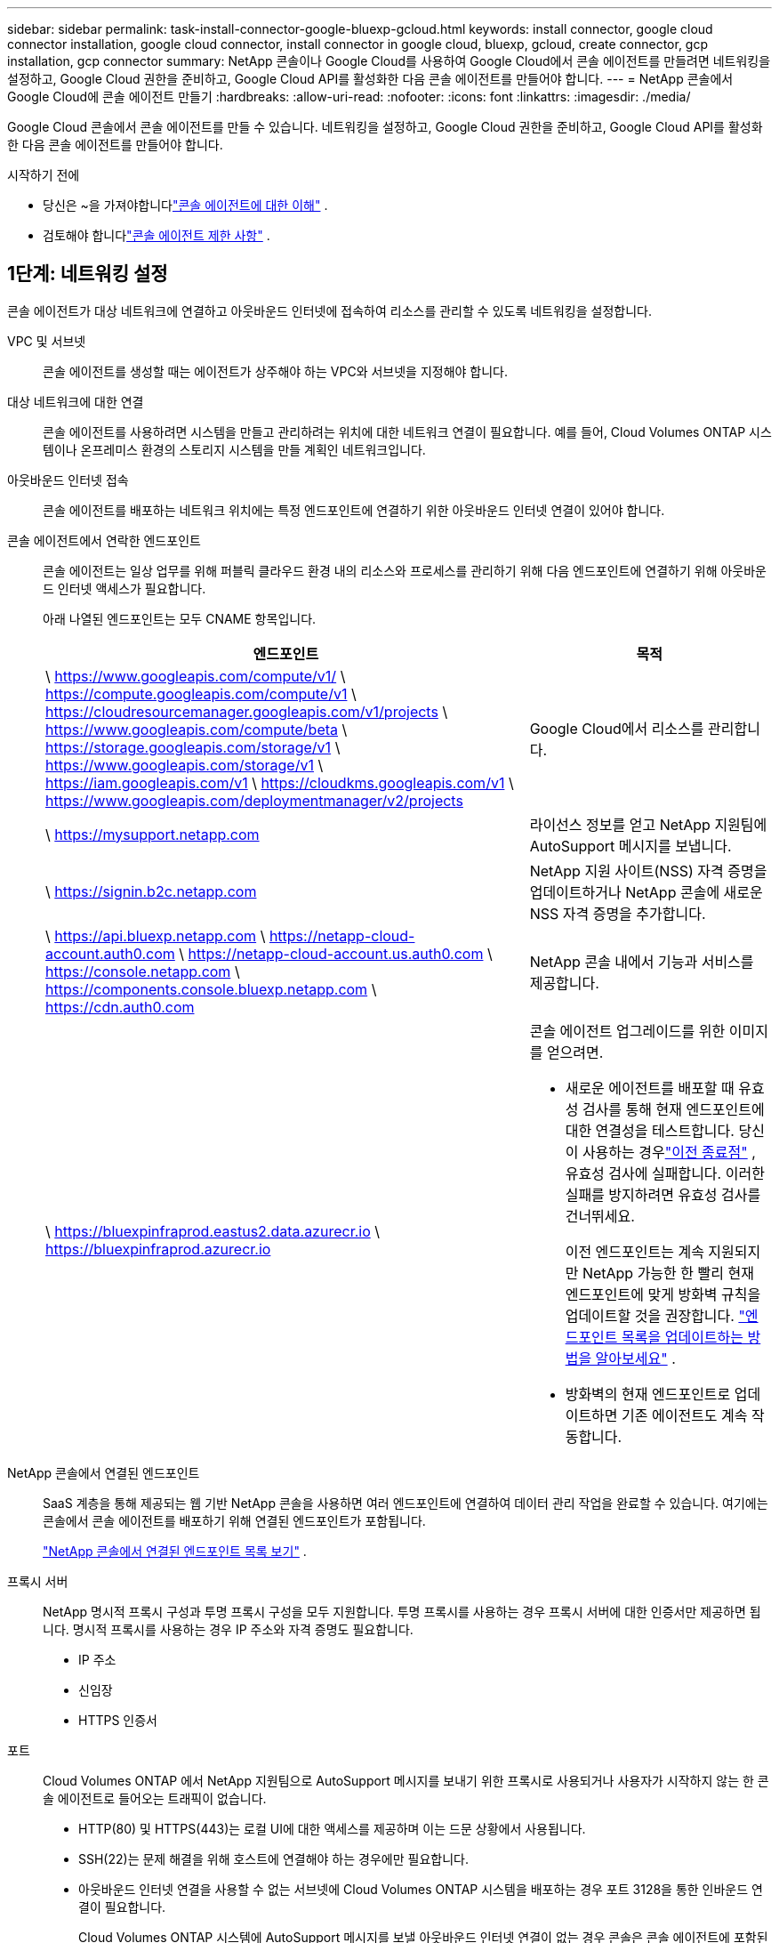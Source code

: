 ---
sidebar: sidebar 
permalink: task-install-connector-google-bluexp-gcloud.html 
keywords: install connector, google cloud connector installation, google cloud connector, install connector in google cloud, bluexp, gcloud, create connector, gcp installation, gcp connector 
summary: NetApp 콘솔이나 Google Cloud를 사용하여 Google Cloud에서 콘솔 에이전트를 만들려면 네트워킹을 설정하고, Google Cloud 권한을 준비하고, Google Cloud API를 활성화한 다음 콘솔 에이전트를 만들어야 합니다. 
---
= NetApp 콘솔에서 Google Cloud에 콘솔 에이전트 만들기
:hardbreaks:
:allow-uri-read: 
:nofooter: 
:icons: font
:linkattrs: 
:imagesdir: ./media/


[role="lead"]
Google Cloud 콘솔에서 콘솔 에이전트를 만들 수 있습니다.  네트워킹을 설정하고, Google Cloud 권한을 준비하고, Google Cloud API를 활성화한 다음 콘솔 에이전트를 만들어야 합니다.

.시작하기 전에
* 당신은 ~을 가져야합니다link:concept-connectors.html["콘솔 에이전트에 대한 이해"] .
* 검토해야 합니다link:reference-limitations.html["콘솔 에이전트 제한 사항"] .




== 1단계: 네트워킹 설정

콘솔 에이전트가 대상 네트워크에 연결하고 아웃바운드 인터넷에 접속하여 리소스를 관리할 수 있도록 네트워킹을 설정합니다.

VPC 및 서브넷:: 콘솔 에이전트를 생성할 때는 에이전트가 상주해야 하는 VPC와 서브넷을 지정해야 합니다.


대상 네트워크에 대한 연결:: 콘솔 에이전트를 사용하려면 시스템을 만들고 관리하려는 위치에 대한 네트워크 연결이 필요합니다.  예를 들어, Cloud Volumes ONTAP 시스템이나 온프레미스 환경의 스토리지 시스템을 만들 계획인 네트워크입니다.


아웃바운드 인터넷 접속:: 콘솔 에이전트를 배포하는 네트워크 위치에는 특정 엔드포인트에 연결하기 위한 아웃바운드 인터넷 연결이 있어야 합니다.


콘솔 에이전트에서 연락한 엔드포인트:: 콘솔 에이전트는 일상 업무를 위해 퍼블릭 클라우드 환경 내의 리소스와 프로세스를 관리하기 위해 다음 엔드포인트에 연결하기 위해 아웃바운드 인터넷 액세스가 필요합니다.
+
--
아래 나열된 엔드포인트는 모두 CNAME 항목입니다.

[cols="2a,1a"]
|===
| 엔드포인트 | 목적 


 a| 
\ https://www.googleapis.com/compute/v1/ \ https://compute.googleapis.com/compute/v1 \ https://cloudresourcemanager.googleapis.com/v1/projects \ https://www.googleapis.com/compute/beta \ https://storage.googleapis.com/storage/v1 \ https://www.googleapis.com/storage/v1 \ https://iam.googleapis.com/v1 \ https://cloudkms.googleapis.com/v1 \ https://www.googleapis.com/deploymentmanager/v2/projects
 a| 
Google Cloud에서 리소스를 관리합니다.



 a| 
\ https://mysupport.netapp.com
 a| 
라이선스 정보를 얻고 NetApp 지원팀에 AutoSupport 메시지를 보냅니다.



 a| 
\ https://signin.b2c.netapp.com
 a| 
NetApp 지원 사이트(NSS) 자격 증명을 업데이트하거나 NetApp 콘솔에 새로운 NSS 자격 증명을 추가합니다.



 a| 
\ https://api.bluexp.netapp.com \ https://netapp-cloud-account.auth0.com \ https://netapp-cloud-account.us.auth0.com \ https://console.netapp.com \ https://components.console.bluexp.netapp.com \ https://cdn.auth0.com
 a| 
NetApp 콘솔 내에서 기능과 서비스를 제공합니다.



 a| 
\ https://bluexpinfraprod.eastus2.data.azurecr.io \ https://bluexpinfraprod.azurecr.io
 a| 
콘솔 에이전트 업그레이드를 위한 이미지를 얻으려면.

* 새로운 에이전트를 배포할 때 유효성 검사를 통해 현재 엔드포인트에 대한 연결성을 테스트합니다.  당신이 사용하는 경우link:link:reference-networking-saas-console-previous.html["이전 종료점"] , 유효성 검사에 실패합니다.  이러한 실패를 방지하려면 유효성 검사를 건너뛰세요.
+
이전 엔드포인트는 계속 지원되지만 NetApp 가능한 한 빨리 현재 엔드포인트에 맞게 방화벽 규칙을 업데이트할 것을 권장합니다. link:reference-networking-saas-console-previous.html#update-endpoint-list["엔드포인트 목록을 업데이트하는 방법을 알아보세요"] .

* 방화벽의 현재 엔드포인트로 업데이트하면 기존 에이전트도 계속 작동합니다.


|===
--


NetApp 콘솔에서 연결된 엔드포인트:: SaaS 계층을 통해 제공되는 웹 기반 NetApp 콘솔을 사용하면 여러 엔드포인트에 연결하여 데이터 관리 작업을 완료할 수 있습니다.  여기에는 콘솔에서 콘솔 에이전트를 배포하기 위해 연결된 엔드포인트가 포함됩니다.
+
--
link:reference-networking-saas-console.html["NetApp 콘솔에서 연결된 엔드포인트 목록 보기"] .

--


프록시 서버:: NetApp 명시적 프록시 구성과 투명 프록시 구성을 모두 지원합니다.  투명 프록시를 사용하는 경우 프록시 서버에 대한 인증서만 제공하면 됩니다.  명시적 프록시를 사용하는 경우 IP 주소와 자격 증명도 필요합니다.
+
--
* IP 주소
* 신임장
* HTTPS 인증서


--


포트:: Cloud Volumes ONTAP 에서 NetApp 지원팀으로 AutoSupport 메시지를 보내기 위한 프록시로 사용되거나 사용자가 시작하지 않는 한 콘솔 에이전트로 들어오는 트래픽이 없습니다.
+
--
* HTTP(80) 및 HTTPS(443)는 로컬 UI에 대한 액세스를 제공하며 이는 드문 상황에서 사용됩니다.
* SSH(22)는 문제 해결을 위해 호스트에 연결해야 하는 경우에만 필요합니다.
* 아웃바운드 인터넷 연결을 사용할 수 없는 서브넷에 Cloud Volumes ONTAP 시스템을 배포하는 경우 포트 3128을 통한 인바운드 연결이 필요합니다.
+
Cloud Volumes ONTAP 시스템에 AutoSupport 메시지를 보낼 아웃바운드 인터넷 연결이 없는 경우 콘솔은 콘솔 에이전트에 포함된 프록시 서버를 사용하도록 해당 시스템을 자동으로 구성합니다.  유일한 요구 사항은 콘솔 에이전트의 보안 그룹이 포트 3128을 통한 인바운드 연결을 허용하는 것입니다.  콘솔 에이전트를 배포한 후 이 포트를 열어야 합니다.



--


NTP 활성화:: NetApp 데이터 분류를 사용하여 회사 데이터 소스를 스캔하려는 경우 콘솔 에이전트와 NetApp 데이터 분류 시스템 모두에서 NTP(네트워크 시간 프로토콜) 서비스를 활성화하여 시스템 간의 시간을 동기화해야 합니다. https://docs.netapp.com/us-en/bluexp-classification/concept-cloud-compliance.html["NetApp 데이터 분류에 대해 자세히 알아보세요"^]
+
--
콘솔 에이전트를 만든 후 이 네트워킹 요구 사항을 구현합니다.

--




== 2단계: 콘솔 에이전트를 생성하기 위한 권한 설정

콘솔에서 콘솔 에이전트를 배포하려면 먼저 콘솔 에이전트 VM을 배포하는 Google 플랫폼 사용자의 권한을 설정해야 합니다.

.단계
. Google 플랫폼에서 사용자 지정 역할을 만듭니다.
+
.. 다음 권한을 포함하는 YAML 파일을 만듭니다.
+
[source, yaml]
----
title: Console agent deployment policy
description: Permissions for the user who deploys the Console agent
stage: GA
includedPermissions:
- compute.disks.create
- compute.disks.get
- compute.disks.list
- compute.disks.setLabels
- compute.disks.use
- compute.firewalls.create
- compute.firewalls.delete
- compute.firewalls.get
- compute.firewalls.list
- compute.globalOperations.get
- compute.images.get
- compute.images.getFromFamily
- compute.images.list
- compute.images.useReadOnly
- compute.instances.attachDisk
- compute.instances.create
- compute.instances.get
- compute.instances.list
- compute.instances.setDeletionProtection
- compute.instances.setLabels
- compute.instances.setMachineType
- compute.instances.setMetadata
- compute.instances.setTags
- compute.instances.start
- compute.instances.updateDisplayDevice
- compute.machineTypes.get
- compute.networks.get
- compute.networks.list
- compute.networks.updatePolicy
- compute.projects.get
- compute.regions.get
- compute.regions.list
- compute.subnetworks.get
- compute.subnetworks.list
- compute.zoneOperations.get
- compute.zones.get
- compute.zones.list
- deploymentmanager.compositeTypes.get
- deploymentmanager.compositeTypes.list
- deploymentmanager.deployments.create
- deploymentmanager.deployments.delete
- deploymentmanager.deployments.get
- deploymentmanager.deployments.list
- deploymentmanager.manifests.get
- deploymentmanager.manifests.list
- deploymentmanager.operations.get
- deploymentmanager.operations.list
- deploymentmanager.resources.get
- deploymentmanager.resources.list
- deploymentmanager.typeProviders.get
- deploymentmanager.typeProviders.list
- deploymentmanager.types.get
- deploymentmanager.types.list
- resourcemanager.projects.get
- compute.instances.setServiceAccount
- iam.serviceAccounts.list
----
.. Google Cloud에서 Cloud Shell을 활성화합니다.
.. 필요한 권한이 포함된 YAML 파일을 업로드합니다.
.. 다음을 사용하여 사용자 정의 역할을 만듭니다. `gcloud iam roles create` 명령.
+
다음 예제에서는 프로젝트 수준에서 "connectorDeployment"라는 역할을 만듭니다.

+
gcloud iam 역할 커넥터 배포 생성 --project=myproject --file=connector-deployment.yaml

+
https://cloud.google.com/iam/docs/creating-custom-roles#iam-custom-roles-create-gcloud["Google Cloud 문서: 사용자 지정 역할 만들기 및 관리"^]



. 콘솔이나 gcloud를 사용하여 콘솔 에이전트를 배포할 사용자에게 이 사용자 지정 역할을 할당합니다.
+
https://cloud.google.com/iam/docs/granting-changing-revoking-access#grant-single-role["Google Cloud 문서: 단일 역할 부여"^]





== 3단계: 콘솔 에이전트 작업에 대한 권한 설정

Google Cloud 서비스 계정은 콘솔 에이전트에 Google Cloud의 리소스를 관리하는 데 필요한 권한을 제공하는 데 필요합니다.  콘솔 에이전트를 만들 때 이 서비스 계정을 콘솔 에이전트 VM과 연결해야 합니다.

이후 릴리스에서 새로운 권한이 추가되면 사용자 지정 역할을 업데이트하는 것은 사용자의 책임입니다.  새로운 권한이 필요한 경우 릴리스 노트에 나열됩니다.

.단계
. Google Cloud에서 사용자 지정 역할을 만듭니다.
+
.. 내용을 포함하는 YAML 파일을 만듭니다.link:reference-permissions-gcp.html["콘솔 에이전트에 대한 서비스 계정 권한"] .
.. Google Cloud에서 Cloud Shell을 활성화합니다.
.. 필요한 권한이 포함된 YAML 파일을 업로드합니다.
.. 다음을 사용하여 사용자 정의 역할을 만듭니다. `gcloud iam roles create` 명령.
+
다음 예제에서는 프로젝트 수준에서 "connector"라는 이름의 역할을 만듭니다.

+
`gcloud iam roles create connector --project=myproject --file=connector.yaml`

+
https://cloud.google.com/iam/docs/creating-custom-roles#iam-custom-roles-create-gcloud["Google Cloud 문서: 사용자 지정 역할 만들기 및 관리"^]



. Google Cloud에서 서비스 계정을 만들고 서비스 계정에 역할을 할당합니다.
+
.. IAM 및 관리 서비스에서 *서비스 계정 > 서비스 계정 만들기*를 선택합니다.
.. 서비스 계정 세부 정보를 입력하고 *만들기 및 계속*을 선택하세요.
.. 방금 만든 역할을 선택하세요.
.. 나머지 단계를 완료하여 역할을 만듭니다.
+
https://cloud.google.com/iam/docs/creating-managing-service-accounts#creating_a_service_account["Google Cloud 문서: 서비스 계정 만들기"^]



. 콘솔 에이전트가 있는 프로젝트와 다른 프로젝트에 Cloud Volumes ONTAP 시스템을 배포하려는 경우 콘솔 에이전트의 서비스 계정에 해당 프로젝트에 대한 액세스 권한을 제공해야 합니다.
+
예를 들어, 콘솔 에이전트가 프로젝트 1에 있고 프로젝트 2에 Cloud Volumes ONTAP 시스템을 만들고 싶다고 가정해 보겠습니다.  프로젝트 2에서 서비스 계정에 대한 액세스 권한을 부여해야 합니다.

+
.. IAM 및 관리 서비스에서 Cloud Volumes ONTAP 시스템을 만들려는 Google Cloud 프로젝트를 선택합니다.
.. *IAM* 페이지에서 *액세스 권한 부여*를 선택하고 필요한 세부 정보를 제공합니다.
+
*** 콘솔 에이전트 서비스 계정의 이메일을 입력하세요.
*** 콘솔 에이전트의 사용자 지정 역할을 선택합니다.
*** *저장*을 선택하세요.




+
자세한 내용은 다음을 참조하세요. https://cloud.google.com/iam/docs/granting-changing-revoking-access#grant-single-role["Google Cloud 문서"^]





== 4단계: 공유 VPC 권한 설정

공유 VPC를 사용하여 서비스 프로젝트에 리소스를 배포하는 경우 권한을 준비해야 합니다.

이 표는 참조용이며 IAM 구성이 완료되면 사용자 환경에 권한 표가 반영되어야 합니다.

.공유 VPC 권한 보기
[%collapsible]
====
[cols="10,10,10,18,18,34"]
|===
| 신원 | 창조자 | 호스팅됨 | 서비스 프로젝트 권한 | 호스트 프로젝트 권한 | 목적 


| 에이전트를 배포하기 위한 Google 계정 | 관습 | 봉사 프로젝트  a| 
link:task-install-connector-google-bluexp-gcloud.html#agent-permissions-google["에이전트 배포 정책"]
 a| 
컴퓨팅.네트워크사용자
| 서비스 프로젝트에 에이전트 배포 


| 에이전트 서비스 계정 | 관습 | 봉사 프로젝트  a| 
link:reference-permissions-gcp.html["에이전트 서비스 계정 정책"]
| compute.networkUser 배포 관리자.편집기 | 서비스 프로젝트에서 Cloud Volumes ONTAP 및 서비스 배포 및 유지 관리 


| Cloud Volumes ONTAP 서비스 계정 | 관습 | 봉사 프로젝트 | storage.admin 멤버: NetApp 콘솔 서비스 계정(serviceAccount.user) | 해당 없음 | (선택 사항) NetApp 클라우드 계층화 및 NetApp 백업 및 복구용 


| Google API 서비스 에이전트 | 구글 클라우드 | 봉사 프로젝트  a| 
(기본값) 편집기
 a| 
컴퓨팅.네트워크사용자
| 배포를 대신하여 Google Cloud API와 상호 작용합니다.  콘솔이 공유 네트워크를 사용할 수 있도록 합니다. 


| Google Compute Engine 기본 서비스 계정 | 구글 클라우드 | 봉사 프로젝트  a| 
(기본값) 편집기
 a| 
컴퓨팅.네트워크사용자
| 배포를 대신하여 Google Cloud 인스턴스와 컴퓨팅 인프라를 배포합니다.  콘솔이 공유 네트워크를 사용할 수 있도록 합니다. 
|===
참고사항:

. deploymentmanager.editor는 배포에 방화벽 규칙을 전달하지 않고 콘솔에서 규칙을 생성하도록 선택한 경우에만 호스트 프로젝트에서 필요합니다.  규칙이 지정되지 않으면 NetApp 콘솔은 호스트 프로젝트에 VPC0 방화벽 규칙을 포함하는 배포를 생성합니다.
. firewall.create와 firewall.delete는 배포에 방화벽 규칙을 전달하지 않고 콘솔에서 해당 규칙을 생성하도록 선택한 경우에만 필요합니다.  이러한 권한은 콘솔 계정의 .yaml 파일에 있습니다.  공유 VPC를 사용하여 HA 쌍을 배포하는 경우 이러한 권한은 VPC1, 2, 3에 대한 방화벽 규칙을 만드는 데 사용됩니다.  다른 모든 배포의 경우 이러한 권한은 VPC0에 대한 규칙을 만드는 데에도 사용됩니다.
. 클라우드 계층화의 경우 계층화 서비스 계정에는 프로젝트 수준뿐만 아니라 서비스 계정에 대한 serviceAccount.user 역할이 있어야 합니다.  현재 프로젝트 수준에서 serviceAccount.user를 할당하는 경우 getIAMPolicy로 서비스 계정을 쿼리할 때 권한이 표시되지 않습니다.


====


== 5단계: Google Cloud API 활성화

콘솔 에이전트와 Cloud Volumes ONTAP 배포하기 전에 여러 Google Cloud API를 활성화해야 합니다.

.단계
. 프로젝트에서 다음 Google Cloud API를 활성화하세요.
+
** 클라우드 배포 관리자 V2 API
** 클라우드 로깅 API
** 클라우드 리소스 관리자 API
** 컴퓨트 엔진 API
** ID 및 액세스 관리(IAM) API
** 클라우드 키 관리 서비스(KMS) API
+
(고객 관리 암호화 키(CMEK)와 함께 NetApp Backup and Recovery를 사용하려는 경우에만 필요함)





https://cloud.google.com/apis/docs/getting-started#enabling_apis["Google Cloud 문서: API 활성화"^]



== 6단계: 콘솔 에이전트 만들기

콘솔에서 직접 콘솔 에이전트를 만듭니다.

.이 작업에 관하여
콘솔 에이전트를 생성하면 기본 구성을 사용하여 Google Cloud에 가상 머신 인스턴스가 배포됩니다.  콘솔 에이전트를 만든 후에는 CPU나 RAM이 적은 더 작은 VM 인스턴스로 전환하지 마세요. link:reference-connector-default-config.html["콘솔 에이전트의 기본 구성에 대해 알아보세요"] .

.시작하기 전에
다음 사항이 있어야 합니다.

* 콘솔 에이전트와 콘솔 에이전트 VM에 대한 서비스 계정을 생성하는 데 필요한 Google Cloud 권한입니다.
* 네트워킹 요구 사항을 충족하는 VPC 및 서브넷.
* 콘솔 에이전트에서 인터넷에 접속하는 데 프록시가 필요한 경우 프록시 서버에 대한 세부 정보입니다.


.단계
. *관리 > 에이전트*를 선택하세요.
. *개요* 페이지에서 *에이전트 배포 > Google Cloud*를 선택합니다.
. *에이전트 배치* 페이지에서 필요한 사항에 대한 세부 정보를 검토하세요.  두 가지 옵션이 있습니다.
+
.. 제품 내 가이드를 사용하여 배포를 준비하려면 *계속*을 선택하세요.  제품 내 가이드의 각 단계에는 이 문서 페이지에 포함된 정보가 포함되어 있습니다.
.. 이 페이지의 단계에 따라 이미 준비가 되었다면 *배포로 건너뛰기*를 선택하세요.


. 마법사의 단계에 따라 콘솔 에이전트를 만듭니다.
+
** 메시지가 표시되면 가상 머신 인스턴스를 만드는 데 필요한 권한이 있는 Google 계정에 로그인하세요.
+
이 양식은 Google에서 소유하고 호스팅합니다.  귀하의 자격 증명은 NetApp 에 ​​제공되지 않습니다.

** *세부 정보*: 가상 머신 인스턴스의 이름을 입력하고, 태그를 지정하고, 프로젝트를 선택한 다음, 필요한 권한이 있는 서비스 계정을 선택합니다(자세한 내용은 위 섹션을 참조하세요).
** *위치*: 인스턴스에 대한 지역, 영역, VPC 및 서브넷을 지정합니다.
** *네트워크*: 공용 IP 주소를 사용할지 여부를 선택하고, 선택적으로 프록시 구성을 지정합니다.
** *네트워크 태그*: 투명 프록시를 사용하는 경우 콘솔 에이전트 인스턴스에 네트워크 태그를 추가합니다.  네트워크 태그는 소문자로 시작해야 하며 소문자, 숫자, 하이픈을 포함할 수 있습니다.  태그는 소문자나 숫자로 끝나야 합니다.  예를 들어, "console-agent-proxy" 태그를 사용할 수 있습니다.
** *방화벽 정책*: 새로운 방화벽 정책을 만들지, 아니면 필요한 인바운드 및 아웃바운드 규칙을 허용하는 기존 방화벽 정책을 선택할지 선택합니다.
+
link:reference-ports-gcp.html["Google Cloud의 방화벽 규칙"]



. 선택 사항을 검토하여 설정이 올바른지 확인하세요.
+
.. *에이전트 구성 검증* 확인란은 배포 시 콘솔에서 네트워크 연결 요구 사항을 검증하도록 기본적으로 선택되어 있습니다.  콘솔에서 에이전트를 배포하지 못하면 문제 해결에 도움이 되는 보고서가 제공됩니다.  배포가 성공하면 보고서는 제공되지 않습니다.


+
[]
====
아직도 사용 중이라면link:reference-networking-saas-console-previous.html["이전 종료점"] 에이전트 업그레이드에 사용되면 유효성 검사가 오류로 인해 실패합니다.  이를 방지하려면 유효성 검사를 건너뛰려면 확인란의 선택을 취소하세요.

====
. *추가*를 선택하세요.
+
인스턴스는 약 10분 안에 준비됩니다. 프로세스가 완료될 때까지 페이지에 머물러 주세요.



.결과
프로세스가 완료되면 콘솔 에이전트를 사용할 수 있습니다.


NOTE: 배포에 실패하면 콘솔에서 보고서와 로그를 다운로드하여 문제를 해결할 수 있습니다.link:task-troubleshoot-connector.html#troubleshoot-installation["설치 문제를 해결하는 방법을 알아보세요."]

콘솔 에이전트를 생성한 동일한 Google Cloud 계정에 Google Cloud Storage 버킷이 있는 경우, *시스템* 페이지에 Google Cloud Storage 시스템이 자동으로 표시됩니다. https://docs.netapp.com/us-en/bluexp-google-cloud-storage/index.html["콘솔에서 Google Cloud Storage를 관리하는 방법을 알아보세요."]
